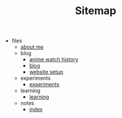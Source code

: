 #+TITLE: Sitemap

- files
  - [[file:files/about-me.org][about me]]
  - blog
    - [[file:files/blog/anime.org][anime watch history]]
    - [[file:files/blog/index.org][blog]]
    - [[file:files/blog/site-setup.org][website setup]]
  - experiments
    - [[file:files/experiments/experiments.org][experiments]]
  - learning
    - [[file:files/learning/index.org][learning]]
  - notes
    - [[file:files/notes/index.org][index]]